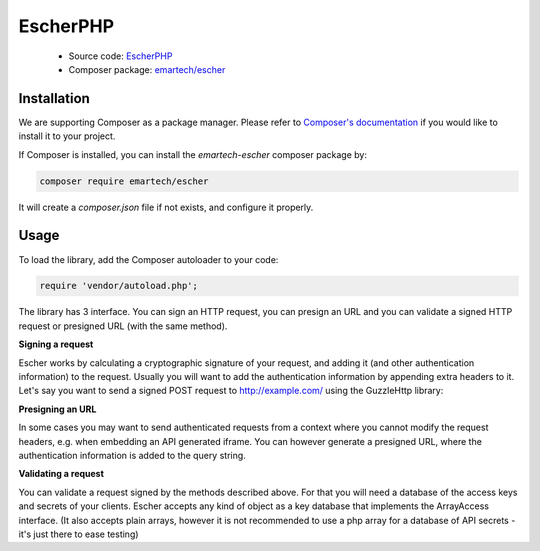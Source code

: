 EscherPHP
=========

 * Source code: `EscherPHP <https://github.com/emartech/escher-php>`_
 * Composer package: `emartech/escher <https://packagist.org/packages/emartech/escher>`_

Installation
------------

We are supporting Composer as a package manager. Please refer to
`Composer's documentation <https://getcomposer.org/doc/01-basic-usage.md#installation>`_ if you
would like to install it to your project.

If Composer is installed, you can install the *emartech-escher* composer package by:

.. code-block:: bash

   composer require emartech/escher

It will create a `composer.json` file if not exists, and configure it properly.

Usage
-----

To load the library, add the Composer autoloader to your code:

.. code-block:: php

   require 'vendor/autoload.php';

The library has 3 interface. You can sign an HTTP request, you can presign an URL and you can validate a
signed HTTP request or presigned URL (with the same method).

**Signing a request**

Escher works by calculating a cryptographic signature of your request, and adding it (and other authentication
information) to the request.
Usually you will want to add the authentication information by appending extra headers to it.
Let's say you want to send a signed POST request to http://example.com/ using the Guzzle\Http library:

.. code-block: php

   $method = 'POST';
   $url = 'http://example.com';
   $requestBody = '{ "this_is": "a_request_body" }';
   $yourHeaders = array('Content-Type' => 'application/json');

   $headersWithAuthInfo = Escher::create('example/credential/scope')
       ->signRequest('YOUR ACCESS KEY ID', 'YOUR SECRET', $method, $url, $requestBody, $yourHeaders);
   $client = new GuzzleHttp\Client();

   $response = $client->post($url, array(
       'body' => $requestBody,
       'headers' => $headersWithAuthInfo
   ));

**Presigning an URL**

In some cases you may want to send authenticated requests from a context where you cannot modify the request headers,
e.g. when embedding an API generated iframe.
You can however generate a presigned URL, where the authentication information is added to the query string.

.. code-block: php

   $presignedUrl = Escher::create('example/credential/scope')
       ->presignUrl('YOUR ACCESS KEY ID', 'YOUR SECRET', 'http://example.com');


**Validating a request**

You can validate a request signed by the methods described above. For that you will need a database of the access keys and secrets of your clients.
Escher accepts any kind of object as a key database that implements the ArrayAccess interface. (It also accepts plain arrays, however it is not recommended to use a php array for a database of API secrets - it's just there to ease testing)

.. code-block: php

   try {
       $keyDB = new ArrayObject(array(
           'ACCESS KEY OF CLIENT 1'  => 'SECRET OF CLIENT 1',
           'ACCESS KEY OF CLIENT 42' => 'SECRET OF CLIENT 42',
       ));
       Escher::create('example/credential/scope')->validateRequest($keyDB);
   } catch (EscherException $ex) {
       echo 'The validation failed! ' . $ex->getMessage();
   }
